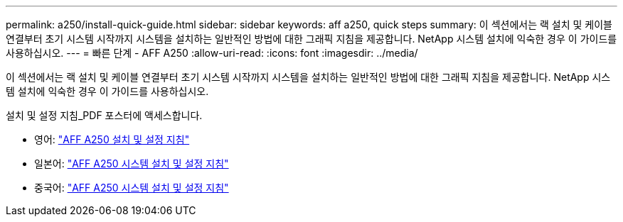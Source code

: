 ---
permalink: a250/install-quick-guide.html 
sidebar: sidebar 
keywords: aff a250,  quick steps 
summary: 이 섹션에서는 랙 설치 및 케이블 연결부터 초기 시스템 시작까지 시스템을 설치하는 일반적인 방법에 대한 그래픽 지침을 제공합니다. NetApp 시스템 설치에 익숙한 경우 이 가이드를 사용하십시오. 
---
= 빠른 단계 - AFF A250
:allow-uri-read: 
:icons: font
:imagesdir: ../media/


[role="lead"]
이 섹션에서는 랙 설치 및 케이블 연결부터 초기 시스템 시작까지 시스템을 설치하는 일반적인 방법에 대한 그래픽 지침을 제공합니다. NetApp 시스템 설치에 익숙한 경우 이 가이드를 사용하십시오.

설치 및 설정 지침_PDF 포스터에 액세스합니다.

* 영어: https://library.netapp.com/ecm/ecm_download_file/ECMLP2870798["AFF A250 설치 및 설정 지침"^]
* 일본어: https://library.netapp.com/ecm/ecm_download_file/ECMLP2874690["AFF A250 시스템 설치 및 설정 지침"^]
* 중국어: https://library.netapp.com/ecm/ecm_download_file/ECMLP2874693["AFF A250 시스템 설치 및 설정 지침"^]

